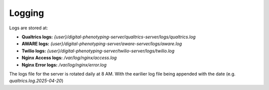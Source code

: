 Logging
=======

Logs are stored at:

- **Qualtrics logs:** `{user}/digital-phenotyping-server/qualtrics-server/logs/qualtrics.log`
- **AWARE logs:** `{user}/digital-phenotyping-server/aware-server/logs/aware.log`
- **Twilio logs:** `{user}/digital-phenotyping-server/twilio-server/logs/twilio.log`
- **Nginx Access logs:** `/var/log/nginx/access.log`
- **Nginx Error logs:** `/var/log/nginx/error.log`

The logs file for the server is rotated daily at 8 AM. With the earilier log file being appended with the date (e.g. `qualtrics.log.2025-04-20`)
